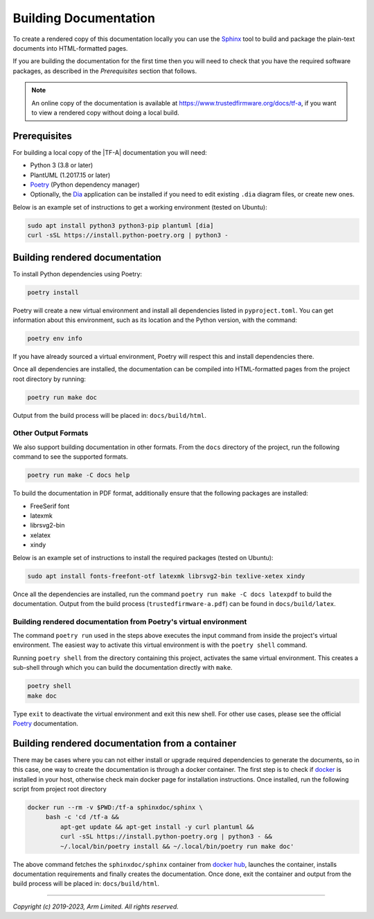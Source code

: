 Building Documentation
======================

To create a rendered copy of this documentation locally you can use the
`Sphinx`_ tool to build and package the plain-text documents into HTML-formatted
pages.

If you are building the documentation for the first time then you will need to
check that you have the required software packages, as described in the
*Prerequisites* section that follows.

.. note::
   An online copy of the documentation is available at
   https://www.trustedfirmware.org/docs/tf-a, if you want to view a rendered
   copy without doing a local build.

Prerequisites
-------------

For building a local copy of the |TF-A| documentation you will need:

- Python 3 (3.8 or later)
- PlantUML (1.2017.15 or later)
- `Poetry`_ (Python dependency manager)
- Optionally, the `Dia`_ application can be installed if you need to edit
  existing ``.dia`` diagram files, or create new ones.


Below is an example set of instructions to get a working environment (tested on
Ubuntu):

.. code:: shell

    sudo apt install python3 python3-pip plantuml [dia]
    curl -sSL https://install.python-poetry.org | python3 -

Building rendered documentation
-------------------------------

To install Python dependencies using Poetry:

.. code:: shell

    poetry install

Poetry will create a new virtual environment and install all dependencies listed
in ``pyproject.toml``. You can get information about this environment, such as
its location and the Python version, with the command:

.. code:: shell

    poetry env info

If you have already sourced a virtual environment, Poetry will respect this and
install dependencies there.

Once all dependencies are installed, the documentation can be compiled into
HTML-formatted pages from the project root directory by running:

.. code:: shell

   poetry run make doc

Output from the build process will be placed in: ``docs/build/html``.

Other Output Formats
~~~~~~~~~~~~~~~~~~~~

We also support building documentation in other formats. From the ``docs``
directory of the project, run the following command to see the supported
formats.

.. code:: shell

   poetry run make -C docs help

To build the documentation in PDF format, additionally ensure that the following
packages are installed:

- FreeSerif font
- latexmk
- librsvg2-bin
- xelatex
- xindy

Below is an example set of instructions to install the required packages
(tested on Ubuntu):

.. code:: shell

	sudo apt install fonts-freefont-otf latexmk librsvg2-bin texlive-xetex xindy

Once all the dependencies are installed, run the command ``poetry run make -C
docs latexpdf`` to build the documentation. Output from the build process
(``trustedfirmware-a.pdf``) can be found in ``docs/build/latex``.

Building rendered documentation from Poetry's virtual environment
~~~~~~~~~~~~~~~~~~~~~~~~~~~~~~~~~~~~~~~~~~~~~~~~~~~~~~~~~~~~~~~~~

The command ``poetry run`` used in the steps above executes the input command
from inside the project's virtual environment. The easiest way to activate this
virtual environment is with the ``poetry shell`` command.

Running ``poetry shell`` from the directory containing this project, activates
the same virtual environment. This creates a sub-shell through which you can
build the documentation directly with ``make``.

.. code:: shell

    poetry shell
    make doc

Type ``exit`` to deactivate the virtual environment and exit this new shell. For
other use cases, please see the official `Poetry`_ documentation.

Building rendered documentation from a container
------------------------------------------------

There may be cases where you can not either install or upgrade required
dependencies to generate the documents, so in this case, one way to
create the documentation is through a docker container. The first step is
to check if `docker`_ is installed in your host, otherwise check main docker
page for installation instructions. Once installed, run the following script
from project root directory

.. code:: shell

   docker run --rm -v $PWD:/tf-a sphinxdoc/sphinx \
        bash -c 'cd /tf-a &&
            apt-get update && apt-get install -y curl plantuml &&
            curl -sSL https://install.python-poetry.org | python3 - &&
            ~/.local/bin/poetry install && ~/.local/bin/poetry run make doc'

The above command fetches the ``sphinxdoc/sphinx`` container from `docker
hub`_, launches the container, installs documentation requirements and finally
creates the documentation. Once done, exit the container and output from the
build process will be placed in: ``docs/build/html``.

--------------

*Copyright (c) 2019-2023, Arm Limited. All rights reserved.*

.. _Sphinx: http://www.sphinx-doc.org/en/master/
.. _Poetry: https://python-poetry.org/docs/
.. _pip homepage: https://pip.pypa.io/en/stable/
.. _Dia: https://wiki.gnome.org/Apps/Dia
.. _docker: https://www.docker.com/
.. _docker hub: https://hub.docker.com/repository/docker/sphinxdoc/sphinx

